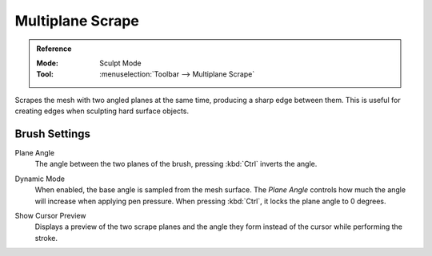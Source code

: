 
*****************
Multiplane Scrape
*****************

.. admonition:: Reference
   :class: refbox

   :Mode:      Sculpt Mode
   :Tool:      :menuselection:`Toolbar --> Multiplane Scrape`

Scrapes the mesh with two angled planes at the same time, producing a sharp edge between them.
This is useful for creating edges when sculpting hard surface objects.


Brush Settings
==============

.. _bpy.types.Brush.multiplane_scrape_angle:

Plane Angle
   The angle between the two planes of the brush, pressing :kbd:`Ctrl` inverts the angle.

.. _bpy.types.Brush.use_multiplane_scrape_dynamic:

Dynamic Mode
   When enabled, the base angle is sampled from the mesh surface.
   The *Plane Angle* controls how much the angle will increase when applying pen pressure.
   When pressing :kbd:`Ctrl`, it locks the plane angle to 0 degrees.

.. _bpy.types.Brush.show_multiplane_scrape_planes_preview:

Show Cursor Preview
   Displays a preview of the two scrape planes
   and the angle they form instead of the cursor while performing the stroke.

